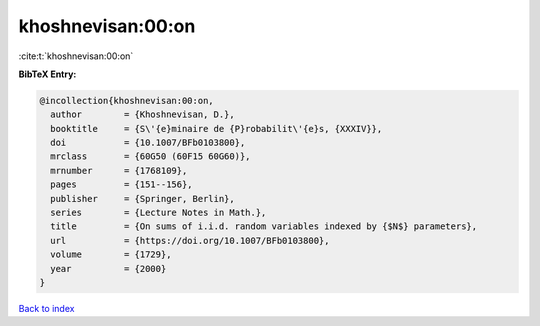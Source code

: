 khoshnevisan:00:on
==================

:cite:t:`khoshnevisan:00:on`

**BibTeX Entry:**

.. code-block:: bibtex

   @incollection{khoshnevisan:00:on,
     author        = {Khoshnevisan, D.},
     booktitle     = {S\'{e}minaire de {P}robabilit\'{e}s, {XXXIV}},
     doi           = {10.1007/BFb0103800},
     mrclass       = {60G50 (60F15 60G60)},
     mrnumber      = {1768109},
     pages         = {151--156},
     publisher     = {Springer, Berlin},
     series        = {Lecture Notes in Math.},
     title         = {On sums of i.i.d. random variables indexed by {$N$} parameters},
     url           = {https://doi.org/10.1007/BFb0103800},
     volume        = {1729},
     year          = {2000}
   }

`Back to index <../By-Cite-Keys.html>`_
